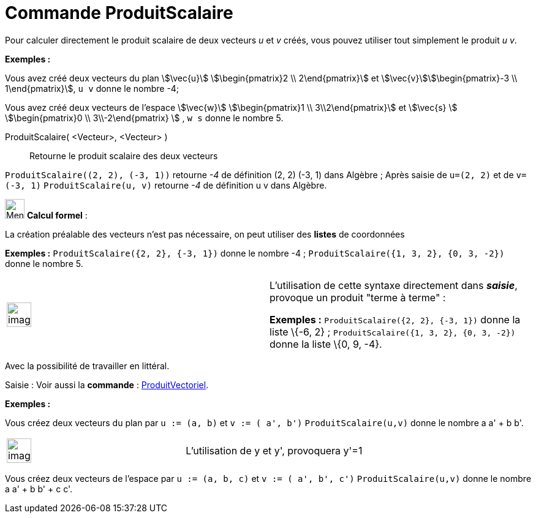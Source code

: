 = Commande ProduitScalaire
:page-en: commands/Dot
ifdef::env-github[:imagesdir: /fr/modules/ROOT/assets/images]

Pour calculer directement le produit scalaire de deux vecteurs _u_ et _v_ créés, vous pouvez utiliser tout simplement le
produit _u v_.

[EXAMPLE]
====

*Exemples :*

Vous avez créé deux vecteurs du plan stem:[\vec{u}] stem:[\begin{pmatrix}2 \\ 2\end{pmatrix}] et
stem:[\vec{v}]stem:[\begin{pmatrix}-3 \\ 1\end{pmatrix}], `++ u v++` donne le nombre -4;

Vous avez créé deux vecteurs de l'espace stem:[\vec{w}] stem:[\begin{pmatrix}1 \\ 3\\2\end{pmatrix}] et
stem:[\vec{s} ] stem:[\begin{pmatrix}0 \\ 3\\-2\end{pmatrix} ] , `++ w s++` donne le nombre 5.

====

ProduitScalaire( <Vecteur>, <Vecteur> )::
  Retourne le produit scalaire des deux vecteurs

[EXAMPLE]
====

`++ProduitScalaire((2, 2), (-3, 1))++` retourne _-4_ de définition (2, 2) (-3, 1) dans Algèbre ; Après
saisie de `++u=(2, 2)++` et de `++v=(-3, 1)++` `++ProduitScalaire(u, v)++` retourne _-4_ de définition u v dans Algèbre.

====

image:32px-Menu_view_cas.svg.png[Menu view cas.svg,width=32,height=32] *Calcul formel* :

La création préalable des vecteurs n'est pas nécessaire, on peut utiliser des *listes* de coordonnées

[EXAMPLE]
====

*Exemples :* `++ProduitScalaire({2, 2}, {-3, 1})++` donne le nombre -4 ; `++ProduitScalaire({1, 3, 2}, {0, 3, -2})++`
donne le nombre 5.

====

[width="100%",cols="50%,50%",]
|===
a|
image:Ambox_content.png[image,width=40,height=40]

a|
L'utilisation de cette syntaxe directement dans *_saisie_*, provoque un produit "terme à terme" :

[EXAMPLE]
====

*Exemples :* `++ProduitScalaire({2, 2}, {-3, 1})++` donne la liste \{-6, 2} ;
`++ProduitScalaire({1, 3, 2}, {0, 3, -2})++` donne la liste \{0, 9, -4}.

====

|===

Avec la possibilité de travailler en littéral.

[.kcode]#Saisie :# Voir aussi la *commande* : xref:/commands/ProduitVectoriel.adoc[ProduitVectoriel].

[EXAMPLE]
====

*Exemples :*

Vous créez deux vecteurs du plan par `++u := (a, b)++` et `++v := ( a', b')++` `++ProduitScalaire(u,v)++` donne le
nombre a a' + b b'.

[width="100%",cols="50%,50%",]
|===
a|
image:Ambox_content.png[image,width=40,height=40]

|L'utilisation de y et y', provoquera y'=1
|===

Vous créez deux vecteurs de l'espace par `++u := (a, b, c)++` et `++v := ( a', b', c')++` `++ProduitScalaire(u,v)++`
donne le nombre a a' + b b' + c c'.

====
